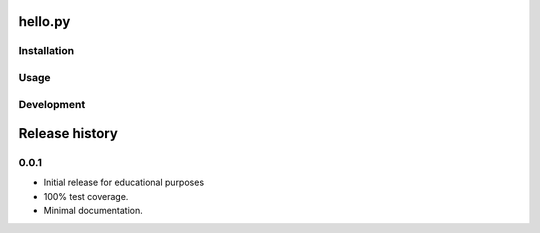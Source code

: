 hello.py
========

Installation
------------

Usage
------

Development
-----------


Release history
===============

0.0.1
-----
* Initial release for educational purposes
* 100% test coverage.
* Minimal documentation.


